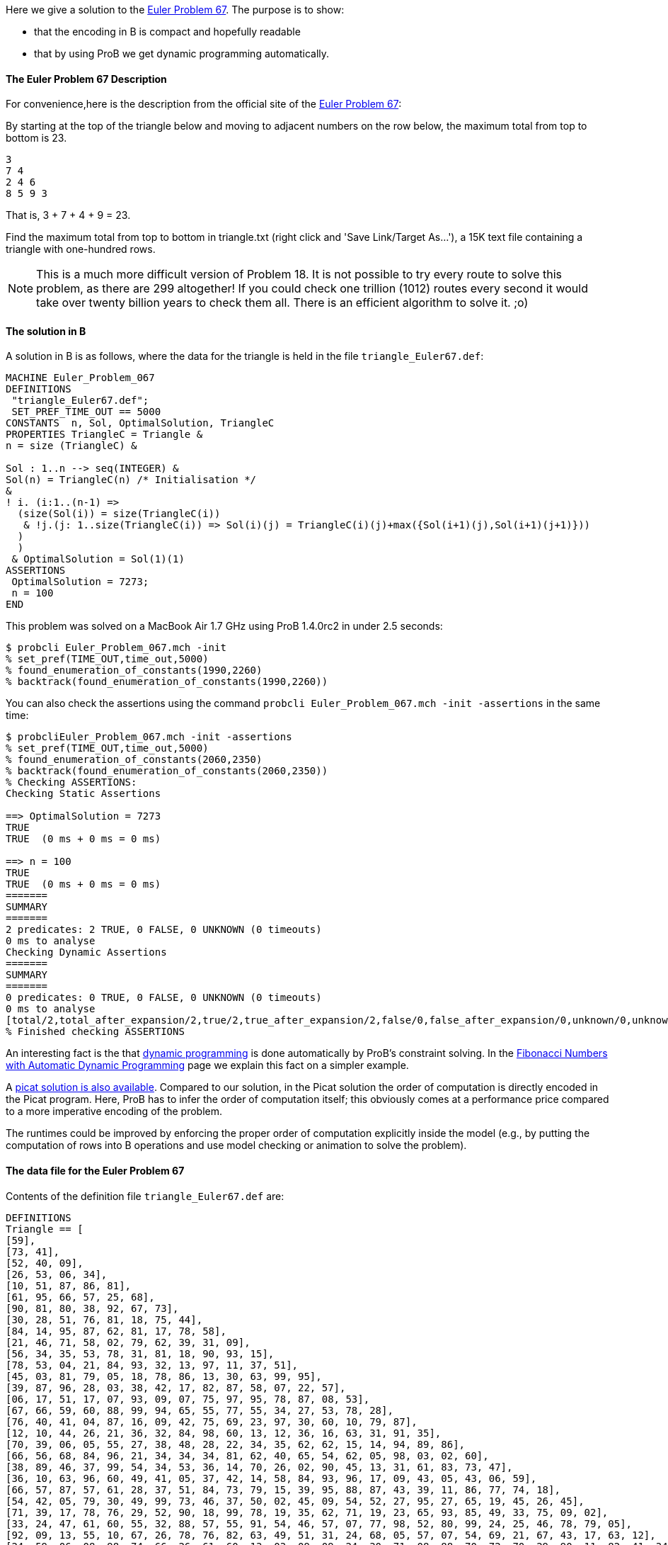 Here we give a solution to the https://projecteuler.net/problem=67[Euler
Problem 67]. The purpose is to show:

* that the encoding in B is compact and hopefully readable
* that by using ProB we get dynamic programming automatically.

[[the-euler-problem-67-description]]
The Euler Problem 67 Description
^^^^^^^^^^^^^^^^^^^^^^^^^^^^^^^^

For convenience,here is the description from the official site of the
https://projecteuler.net/problem=67[Euler Problem 67]:

By starting at the top of the triangle below and moving to adjacent
numbers on the row below, the maximum total from top to bottom is 23.

....
3
7 4
2 4 6
8 5 9 3
....

That is, 3 + 7 + 4 + 9 = 23.

Find the maximum total from top to bottom in triangle.txt (right click
and 'Save Link/Target As...'), a 15K text file containing a triangle
with one-hundred rows.

NOTE: This is a much more difficult version of Problem 18. It is not
possible to try every route to solve this problem, as there are 299
altogether! If you could check one trillion (1012) routes every second
it would take over twenty billion years to check them all. There is an
efficient algorithm to solve it. ;o)

[[the-solution-in-b]]
The solution in B
^^^^^^^^^^^^^^^^^

A solution in B is as follows, where the data for the triangle is held
in the file `triangle_Euler67.def`:

....
MACHINE Euler_Problem_067
DEFINITIONS
 "triangle_Euler67.def";
 SET_PREF_TIME_OUT == 5000
CONSTANTS  n, Sol, OptimalSolution, TriangleC
PROPERTIES TriangleC = Triangle &
n = size (TriangleC) &

Sol : 1..n --> seq(INTEGER) &
Sol(n) = TriangleC(n) /* Initialisation */
&
! i. (i:1..(n-1) =>
  (size(Sol(i)) = size(TriangleC(i))
   & !j.(j: 1..size(TriangleC(i)) => Sol(i)(j) = TriangleC(i)(j)+max({Sol(i+1)(j),Sol(i+1)(j+1)}))
  )
  )
 & OptimalSolution = Sol(1)(1)
ASSERTIONS
 OptimalSolution = 7273;
 n = 100
END
....

This problem was solved on a MacBook Air 1.7 GHz using ProB 1.4.0rc2 in
under 2.5 seconds:

....
$ probcli Euler_Problem_067.mch -init
% set_pref(TIME_OUT,time_out,5000)
% found_enumeration_of_constants(1990,2260)
% backtrack(found_enumeration_of_constants(1990,2260))
....

You can also check the assertions using the command
`probcli Euler_Problem_067.mch -init -assertions` in the same time:

....
$ probcliEuler_Problem_067.mch -init -assertions
% set_pref(TIME_OUT,time_out,5000)
% found_enumeration_of_constants(2060,2350)
% backtrack(found_enumeration_of_constants(2060,2350))
% Checking ASSERTIONS:
Checking Static Assertions

==> OptimalSolution = 7273
TRUE
TRUE  (0 ms + 0 ms = 0 ms)

==> n = 100
TRUE
TRUE  (0 ms + 0 ms = 0 ms)
=======
SUMMARY
=======
2 predicates: 2 TRUE, 0 FALSE, 0 UNKNOWN (0 timeouts)
0 ms to analyse
Checking Dynamic Assertions
=======
SUMMARY
=======
0 predicates: 0 TRUE, 0 FALSE, 0 UNKNOWN (0 timeouts)
0 ms to analyse
[total/2,total_after_expansion/2,true/2,true_after_expansion/2,false/0,false_after_expansion/0,unknown/0,unknown_after_expansion/0,timeout/0,runtime/0,enum_warning/0]
% Finished checking ASSERTIONS
....

An interesting fact is the that
http://en.wikipedia.org/wiki/Dynamic_programming[dynamic programming] is
done automatically by ProB's constraint solving. In the
link:/Fibonacci_Numbers_with_Automatic_Dynamic_Programming[Fibonacci
Numbers with Automatic Dynamic Programming] page we explain this fact on
a simpler example.

A http://picat-lang.org/euler/p67.pi[picat solution is also available].
Compared to our solution, in the Picat solution the order of computation
is directly encoded in the Picat program. Here, ProB has to infer the
order of computation itself; this obviously comes at a performance price
compared to a more imperative encoding of the problem.

The runtimes could be improved by enforcing the proper order of
computation explicitly inside the model (e.g., by putting the
computation of rows into B operations and use model checking or
animation to solve the problem).

[[the-data-file-for-the-euler-problem-67]]
The data file for the Euler Problem 67
^^^^^^^^^^^^^^^^^^^^^^^^^^^^^^^^^^^^^^

Contents of the definition file `triangle_Euler67.def` are:

....
DEFINITIONS
Triangle == [
[59],
[73, 41],
[52, 40, 09],
[26, 53, 06, 34],
[10, 51, 87, 86, 81],
[61, 95, 66, 57, 25, 68],
[90, 81, 80, 38, 92, 67, 73],
[30, 28, 51, 76, 81, 18, 75, 44],
[84, 14, 95, 87, 62, 81, 17, 78, 58],
[21, 46, 71, 58, 02, 79, 62, 39, 31, 09],
[56, 34, 35, 53, 78, 31, 81, 18, 90, 93, 15],
[78, 53, 04, 21, 84, 93, 32, 13, 97, 11, 37, 51],
[45, 03, 81, 79, 05, 18, 78, 86, 13, 30, 63, 99, 95],
[39, 87, 96, 28, 03, 38, 42, 17, 82, 87, 58, 07, 22, 57],
[06, 17, 51, 17, 07, 93, 09, 07, 75, 97, 95, 78, 87, 08, 53],
[67, 66, 59, 60, 88, 99, 94, 65, 55, 77, 55, 34, 27, 53, 78, 28],
[76, 40, 41, 04, 87, 16, 09, 42, 75, 69, 23, 97, 30, 60, 10, 79, 87],
[12, 10, 44, 26, 21, 36, 32, 84, 98, 60, 13, 12, 36, 16, 63, 31, 91, 35],
[70, 39, 06, 05, 55, 27, 38, 48, 28, 22, 34, 35, 62, 62, 15, 14, 94, 89, 86],
[66, 56, 68, 84, 96, 21, 34, 34, 34, 81, 62, 40, 65, 54, 62, 05, 98, 03, 02, 60],
[38, 89, 46, 37, 99, 54, 34, 53, 36, 14, 70, 26, 02, 90, 45, 13, 31, 61, 83, 73, 47],
[36, 10, 63, 96, 60, 49, 41, 05, 37, 42, 14, 58, 84, 93, 96, 17, 09, 43, 05, 43, 06, 59],
[66, 57, 87, 57, 61, 28, 37, 51, 84, 73, 79, 15, 39, 95, 88, 87, 43, 39, 11, 86, 77, 74, 18],
[54, 42, 05, 79, 30, 49, 99, 73, 46, 37, 50, 02, 45, 09, 54, 52, 27, 95, 27, 65, 19, 45, 26, 45],
[71, 39, 17, 78, 76, 29, 52, 90, 18, 99, 78, 19, 35, 62, 71, 19, 23, 65, 93, 85, 49, 33, 75, 09, 02],
[33, 24, 47, 61, 60, 55, 32, 88, 57, 55, 91, 54, 46, 57, 07, 77, 98, 52, 80, 99, 24, 25, 46, 78, 79, 05],
[92, 09, 13, 55, 10, 67, 26, 78, 76, 82, 63, 49, 51, 31, 24, 68, 05, 57, 07, 54, 69, 21, 67, 43, 17, 63, 12],
[24, 59, 06, 08, 98, 74, 66, 26, 61, 60, 13, 03, 09, 09, 24, 30, 71, 08, 88, 70, 72, 70, 29, 90, 11, 82, 41, 34],
[66, 82, 67, 04, 36, 60, 92, 77, 91, 85, 62, 49, 59, 61, 30, 90, 29, 94, 26, 41, 89, 04, 53, 22, 83, 41, 09, 74, 90],
[48, 28, 26, 37, 28, 52, 77, 26, 51, 32, 18, 98, 79, 36, 62, 13, 17, 08, 19, 54, 89, 29, 73, 68, 42, 14, 08, 16, 70, 37],
[37, 60, 69, 70, 72, 71, 09, 59, 13, 60, 38, 13, 57, 36, 09, 30, 43, 89, 30, 39, 15, 02, 44, 73, 05, 73, 26, 63, 56, 86, 12],
[55, 55, 85, 50, 62, 99, 84, 77, 28, 85, 03, 21, 27, 22, 19, 26, 82, 69, 54, 04, 13, 07, 85, 14, 01, 15, 70, 59, 89, 95, 10, 19],
[04, 09, 31, 92, 91, 38, 92, 86, 98, 75, 21, 05, 64, 42, 62, 84, 36, 20, 73, 42, 21, 23, 22, 51, 51, 79, 25, 45, 85, 53, 03, 43, 22],
[75, 63, 02, 49, 14, 12, 89, 14, 60, 78, 92, 16, 44, 82, 38, 30, 72, 11, 46, 52, 90, 27, 08, 65, 78, 03, 85, 41, 57, 79, 39, 52, 33, 48],
[78, 27, 56, 56, 39, 13, 19, 43, 86, 72, 58, 95, 39, 07, 04, 34, 21, 98, 39, 15, 39, 84, 89, 69, 84, 46, 37, 57, 59, 35, 59, 50, 26, 15, 93],
[42, 89, 36, 27, 78, 91, 24, 11, 17, 41, 05, 94, 07, 69, 51, 96, 03, 96, 47, 90, 90, 45, 91, 20, 50, 56, 10, 32, 36, 49, 04, 53, 85, 92, 25, 65],
[52, 09, 61, 30, 61, 97, 66, 21, 96, 92, 98, 90, 06, 34, 96, 60, 32, 69, 68, 33, 75, 84, 18, 31, 71, 50, 84, 63, 03, 03, 19, 11, 28, 42, 75, 45, 45],
[61, 31, 61, 68, 96, 34, 49, 39, 05, 71, 76, 59, 62, 67, 06, 47, 96, 99, 34, 21, 32, 47, 52, 07, 71, 60, 42, 72, 94, 56, 82, 83, 84, 40, 94, 87, 82, 46],
[01, 20, 60, 14, 17, 38, 26, 78, 66, 81, 45, 95, 18, 51, 98, 81, 48, 16, 53, 88, 37, 52, 69, 95, 72, 93, 22, 34, 98, 20, 54, 27, 73, 61, 56, 63, 60, 34, 63],
[93, 42, 94, 83, 47, 61, 27, 51, 79, 79, 45, 01, 44, 73, 31, 70, 83, 42, 88, 25, 53, 51, 30, 15, 65, 94, 80, 44, 61, 84, 12, 77, 02, 62, 02, 65, 94, 42, 14, 94],
[32, 73, 09, 67, 68, 29, 74, 98, 10, 19, 85, 48, 38, 31, 85, 67, 53, 93, 93, 77, 47, 67, 39, 72, 94, 53, 18, 43, 77, 40, 78, 32, 29, 59, 24, 06, 02, 83, 50, 60, 66],
[32, 01, 44, 30, 16, 51, 15, 81, 98, 15, 10, 62, 86, 79, 50, 62, 45, 60, 70, 38, 31, 85, 65, 61, 64, 06, 69, 84, 14, 22, 56, 43, 09, 48, 66, 69, 83, 91, 60, 40, 36, 61],
[92, 48, 22, 99, 15, 95, 64, 43, 01, 16, 94, 02, 99, 19, 17, 69, 11, 58, 97, 56, 89, 31, 77, 45, 67, 96, 12, 73, 08, 20, 36, 47, 81, 44, 50, 64, 68, 85, 40, 81, 85, 52, 09],
[91, 35, 92, 45, 32, 84, 62, 15, 19, 64, 21, 66, 06, 01, 52, 80, 62, 59, 12, 25, 88, 28, 91, 50, 40, 16, 22, 99, 92, 79, 87, 51, 21, 77, 74, 77, 07, 42, 38, 42, 74, 83, 02, 05],
[46, 19, 77, 66, 24, 18, 05, 32, 02, 84, 31, 99, 92, 58, 96, 72, 91, 36, 62, 99, 55, 29, 53, 42, 12, 37, 26, 58, 89, 50, 66, 19, 82, 75, 12, 48, 24, 87, 91, 85, 02, 07, 03, 76, 86],
[99, 98, 84, 93, 07, 17, 33, 61, 92, 20, 66, 60, 24, 66, 40, 30, 67, 05, 37, 29, 24, 96, 03, 27, 70, 62, 13, 04, 45, 47, 59, 88, 43, 20, 66, 15, 46, 92, 30, 04, 71, 66, 78, 70, 53, 99],
[67, 60, 38, 06, 88, 04, 17, 72, 10, 99, 71, 07, 42, 25, 54, 05, 26, 64, 91, 50, 45, 71, 06, 30, 67, 48, 69, 82, 08, 56, 80, 67, 18, 46, 66, 63, 01, 20, 08, 80, 47, 07, 91, 16, 03, 79, 87],
[18, 54, 78, 49, 80, 48, 77, 40, 68, 23, 60, 88, 58, 80, 33, 57, 11, 69, 55, 53, 64, 02, 94, 49, 60, 92, 16, 35, 81, 21, 82, 96, 25, 24, 96, 18, 02, 05, 49, 03, 50, 77, 06, 32, 84, 27, 18, 38],
[68, 01, 50, 04, 03, 21, 42, 94, 53, 24, 89, 05, 92, 26, 52, 36, 68, 11, 85, 01, 04, 42, 02, 45, 15, 06, 50, 04, 53, 73, 25, 74, 81, 88, 98, 21, 67, 84, 79, 97, 99, 20, 95, 04, 40, 46, 02, 58, 87],
[94, 10, 02, 78, 88, 52, 21, 03, 88, 60, 06, 53, 49, 71, 20, 91, 12, 65, 07, 49, 21, 22, 11, 41, 58, 99, 36, 16, 09, 48, 17, 24, 52, 36, 23, 15, 72, 16, 84, 56, 02, 99, 43, 76, 81, 71, 29, 39, 49, 17],
[64, 39, 59, 84, 86, 16, 17, 66, 03, 09, 43, 06, 64, 18, 63, 29, 68, 06, 23, 07, 87, 14, 26, 35, 17, 12, 98, 41, 53, 64, 78, 18, 98, 27, 28, 84, 80, 67, 75, 62, 10, 11, 76, 90, 54, 10, 05, 54, 41, 39, 66],
[43, 83, 18, 37, 32, 31, 52, 29, 95, 47, 08, 76, 35, 11, 04, 53, 35, 43, 34, 10, 52, 57, 12, 36, 20, 39, 40, 55, 78, 44, 07, 31, 38, 26, 08, 15, 56, 88, 86, 01, 52, 62, 10, 24, 32, 05, 60, 65, 53, 28, 57, 99],
[03, 50, 03, 52, 07, 73, 49, 92, 66, 80, 01, 46, 08, 67, 25, 36, 73, 93, 07, 42, 25, 53, 13, 96, 76, 83, 87, 90, 54, 89, 78, 22, 78, 91, 73, 51, 69, 09, 79, 94, 83, 53, 09, 40, 69, 62, 10, 79, 49, 47, 03, 81, 30],
[71, 54, 73, 33, 51, 76, 59, 54, 79, 37, 56, 45, 84, 17, 62, 21, 98, 69, 41, 95, 65, 24, 39, 37, 62, 03, 24, 48, 54, 64, 46, 82, 71, 78, 33, 67, 09, 16, 96, 68, 52, 74, 79, 68, 32, 21, 13, 78, 96, 60, 09, 69, 20, 36],
[73, 26, 21, 44, 46, 38, 17, 83, 65, 98, 07, 23, 52, 46, 61, 97, 33, 13, 60, 31, 70, 15, 36, 77, 31, 58, 56, 93, 75, 68, 21, 36, 69, 53, 90, 75, 25, 82, 39, 50, 65, 94, 29, 30, 11, 33, 11, 13, 96, 02, 56, 47, 07, 49, 02],
[76, 46, 73, 30, 10, 20, 60, 70, 14, 56, 34, 26, 37, 39, 48, 24, 55, 76, 84, 91, 39, 86, 95, 61, 50, 14, 53, 93, 64, 67, 37, 31, 10, 84, 42, 70, 48, 20, 10, 72, 60, 61, 84, 79, 69, 65, 99, 73, 89, 25, 85, 48, 92, 56, 97, 16],
[03, 14, 80, 27, 22, 30, 44, 27, 67, 75, 79, 32, 51, 54, 81, 29, 65, 14, 19, 04, 13, 82, 04, 91, 43, 40, 12, 52, 29, 99, 07, 76, 60, 25, 01, 07, 61, 71, 37, 92, 40, 47, 99, 66, 57, 01, 43, 44, 22, 40, 53, 53, 09, 69, 26, 81, 07],
[49, 80, 56, 90, 93, 87, 47, 13, 75, 28, 87, 23, 72, 79, 32, 18, 27, 20, 28, 10, 37, 59, 21, 18, 70, 04, 79, 96, 03, 31, 45, 71, 81, 06, 14, 18, 17, 05, 31, 50, 92, 79, 23, 47, 09, 39, 47, 91, 43, 54, 69, 47, 42, 95, 62, 46, 32, 85],
[37, 18, 62, 85, 87, 28, 64, 05, 77, 51, 47, 26, 30, 65, 05, 70, 65, 75, 59, 80, 42, 52, 25, 20, 44, 10, 92, 17, 71, 95, 52, 14, 77, 13, 24, 55, 11, 65, 26, 91, 01, 30, 63, 15, 49, 48, 41, 17, 67, 47, 03, 68, 20, 90, 98, 32, 04, 40, 68],
[90, 51, 58, 60, 06, 55, 23, 68, 05, 19, 76, 94, 82, 36, 96, 43, 38, 90, 87, 28, 33, 83, 05, 17, 70, 83, 96, 93, 06, 04, 78, 47, 80, 06, 23, 84, 75, 23, 87, 72, 99, 14, 50, 98, 92, 38, 90, 64, 61, 58, 76, 94, 36, 66, 87, 80, 51, 35, 61, 38],
[57, 95, 64, 06, 53, 36, 82, 51, 40, 33, 47, 14, 07, 98, 78, 65, 39, 58, 53, 06, 50, 53, 04, 69, 40, 68, 36, 69, 75, 78, 75, 60, 03, 32, 39, 24, 74, 47, 26, 90, 13, 40, 44, 71, 90, 76, 51, 24, 36, 50, 25, 45, 70, 80, 61, 80, 61, 43, 90, 64, 11],
[18, 29, 86, 56, 68, 42, 79, 10, 42, 44, 30, 12, 96, 18, 23, 18, 52, 59, 02, 99, 67, 46, 60, 86, 43, 38, 55, 17, 44, 93, 42, 21, 55, 14, 47, 34, 55, 16, 49, 24, 23, 29, 96, 51, 55, 10, 46, 53, 27, 92, 27, 46, 63, 57, 30, 65, 43, 27, 21, 20, 24, 83],
[81, 72, 93, 19, 69, 52, 48, 01, 13, 83, 92, 69, 20, 48, 69, 59, 20, 62, 05, 42, 28, 89, 90, 99, 32, 72, 84, 17, 08, 87, 36, 03, 60, 31, 36, 36, 81, 26, 97, 36, 48, 54, 56, 56, 27, 16, 91, 08, 23, 11, 87, 99, 33, 47, 02, 14, 44, 73, 70, 99, 43, 35, 33],
[90, 56, 61, 86, 56, 12, 70, 59, 63, 32, 01, 15, 81, 47, 71, 76, 95, 32, 65, 80, 54, 70, 34, 51, 40, 45, 33, 04, 64, 55, 78, 68, 88, 47, 31, 47, 68, 87, 03, 84, 23, 44, 89, 72, 35, 08, 31, 76, 63, 26, 90, 85, 96, 67, 65, 91, 19, 14, 17, 86, 04, 71, 32, 95],
[37, 13, 04, 22, 64, 37, 37, 28, 56, 62, 86, 33, 07, 37, 10, 44, 52, 82, 52, 06, 19, 52, 57, 75, 90, 26, 91, 24, 06, 21, 14, 67, 76, 30, 46, 14, 35, 89, 89, 41, 03, 64, 56, 97, 87, 63, 22, 34, 03, 79, 17, 45, 11, 53, 25, 56, 96, 61, 23, 18, 63, 31, 37, 37, 47],
[77, 23, 26, 70, 72, 76, 77, 04, 28, 64, 71, 69, 14, 85, 96, 54, 95, 48, 06, 62, 99, 83, 86, 77, 97, 75, 71, 66, 30, 19, 57, 90, 33, 01, 60, 61, 14, 12, 90, 99, 32, 77, 56, 41, 18, 14, 87, 49, 10, 14, 90, 64, 18, 50, 21, 74, 14, 16, 88, 05, 45, 73, 82, 47, 74, 44],
[22, 97, 41, 13, 34, 31, 54, 61, 56, 94, 03, 24, 59, 27, 98, 77, 04, 09, 37, 40, 12, 26, 87, 09, 71, 70, 07, 18, 64, 57, 80, 21, 12, 71, 83, 94, 60, 39, 73, 79, 73, 19, 97, 32, 64, 29, 41, 07, 48, 84, 85, 67, 12, 74, 95, 20, 24, 52, 41, 67, 56, 61, 29, 93, 35, 72, 69],
[72, 23, 63, 66, 01, 11, 07, 30, 52, 56, 95, 16, 65, 26, 83, 90, 50, 74, 60, 18, 16, 48, 43, 77, 37, 11, 99, 98, 30, 94, 91, 26, 62, 73, 45, 12, 87, 73, 47, 27, 01, 88, 66, 99, 21, 41, 95, 80, 02, 53, 23, 32, 61, 48, 32, 43, 43, 83, 14, 66, 95, 91, 19, 81, 80, 67, 25, 88],
[08, 62, 32, 18, 92, 14, 83, 71, 37, 96, 11, 83, 39, 99, 05, 16, 23, 27, 10, 67, 02, 25, 44, 11, 55, 31, 46, 64, 41, 56, 44, 74, 26, 81, 51, 31, 45, 85, 87, 09, 81, 95, 22, 28, 76, 69, 46, 48, 64, 87, 67, 76, 27, 89, 31, 11, 74, 16, 62, 03, 60, 94, 42, 47, 09, 34, 94, 93, 72],
[56, 18, 90, 18, 42, 17, 42, 32, 14, 86, 06, 53, 33, 95, 99, 35, 29, 15, 44, 20, 49, 59, 25, 54, 34, 59, 84, 21, 23, 54, 35, 90, 78, 16, 93, 13, 37, 88, 54, 19, 86, 67, 68, 55, 66, 84, 65, 42, 98, 37, 87, 56, 33, 28, 58, 38, 28, 38, 66, 27, 52, 21, 81, 15, 08, 22, 97, 32, 85, 27],
[91, 53, 40, 28, 13, 34, 91, 25, 01, 63, 50, 37, 22, 49, 71, 58, 32, 28, 30, 18, 68, 94, 23, 83, 63, 62, 94, 76, 80, 41, 90, 22, 82, 52, 29, 12, 18, 56, 10, 08, 35, 14, 37, 57, 23, 65, 67, 40, 72, 39, 93, 39, 70, 89, 40, 34, 07, 46, 94, 22, 20, 05, 53, 64, 56, 30, 05, 56, 61, 88, 27],
[23, 95, 11, 12, 37, 69, 68, 24, 66, 10, 87, 70, 43, 50, 75, 07, 62, 41, 83, 58, 95, 93, 89, 79, 45, 39, 02, 22, 05, 22, 95, 43, 62, 11, 68, 29, 17, 40, 26, 44, 25, 71, 87, 16, 70, 85, 19, 25, 59, 94, 90, 41, 41, 80, 61, 70, 55, 60, 84, 33, 95, 76, 42, 63, 15, 09, 03, 40, 38, 12, 03, 32],
[09, 84, 56, 80, 61, 55, 85, 97, 16, 94, 82, 94, 98, 57, 84, 30, 84, 48, 93, 90, 71, 05, 95, 90, 73, 17, 30, 98, 40, 64, 65, 89, 07, 79, 09, 19, 56, 36, 42, 30, 23, 69, 73, 72, 07, 05, 27, 61, 24, 31, 43, 48, 71, 84, 21, 28, 26, 65, 65, 59, 65, 74, 77, 20, 10, 81, 61, 84, 95, 08, 52, 23, 70],
[47, 81, 28, 09, 98, 51, 67, 64, 35, 51, 59, 36, 92, 82, 77, 65, 80, 24, 72, 53, 22, 07, 27, 10, 21, 28, 30, 22, 48, 82, 80, 48, 56, 20, 14, 43, 18, 25, 50, 95, 90, 31, 77, 08, 09, 48, 44, 80, 90, 22, 93, 45, 82, 17, 13, 96, 25, 26, 08, 73, 34, 99, 06, 49, 24, 06, 83, 51, 40, 14, 15, 10, 25, 01],
[54, 25, 10, 81, 30, 64, 24, 74, 75, 80, 36, 75, 82, 60, 22, 69, 72, 91, 45, 67, 03, 62, 79, 54, 89, 74, 44, 83, 64, 96, 66, 73, 44, 30, 74, 50, 37, 05, 09, 97, 70, 01, 60, 46, 37, 91, 39, 75, 75, 18, 58, 52, 72, 78, 51, 81, 86, 52, 08, 97, 01, 46, 43, 66, 98, 62, 81, 18, 70, 93, 73, 08, 32, 46, 34],
[96, 80, 82, 07, 59, 71, 92, 53, 19, 20, 88, 66, 03, 26, 26, 10, 24, 27, 50, 82, 94, 73, 63, 08, 51, 33, 22, 45, 19, 13, 58, 33, 90, 15, 22, 50, 36, 13, 55, 06, 35, 47, 82, 52, 33, 61, 36, 27, 28, 46, 98, 14, 73, 20, 73, 32, 16, 26, 80, 53, 47, 66, 76, 38, 94, 45, 02, 01, 22, 52, 47, 96, 64, 58, 52, 39],
[88, 46, 23, 39, 74, 63, 81, 64, 20, 90, 33, 33, 76, 55, 58, 26, 10, 46, 42, 26, 74, 74, 12, 83, 32, 43, 09, 02, 73, 55, 86, 54, 85, 34, 28, 23, 29, 79, 91, 62, 47, 41, 82, 87, 99, 22, 48, 90, 20, 05, 96, 75, 95, 04, 43, 28, 81, 39, 81, 01, 28, 42, 78, 25, 39, 77, 90, 57, 58, 98, 17, 36, 73, 22, 63, 74, 51],
[29, 39, 74, 94, 95, 78, 64, 24, 38, 86, 63, 87, 93, 06, 70, 92, 22, 16, 80, 64, 29, 52, 20, 27, 23, 50, 14, 13, 87, 15, 72, 96, 81, 22, 08, 49, 72, 30, 70, 24, 79, 31, 16, 64, 59, 21, 89, 34, 96, 91, 48, 76, 43, 53, 88, 01, 57, 80, 23, 81, 90, 79, 58, 01, 80, 87, 17, 99, 86, 90, 72, 63, 32, 69, 14, 28, 88, 69],
[37, 17, 71, 95, 56, 93, 71, 35, 43, 45, 04, 98, 92, 94, 84, 96, 11, 30, 31, 27, 31, 60, 92, 03, 48, 05, 98, 91, 86, 94, 35, 90, 90, 08, 48, 19, 33, 28, 68, 37, 59, 26, 65, 96, 50, 68, 22, 07, 09, 49, 34, 31, 77, 49, 43, 06, 75, 17, 81, 87, 61, 79, 52, 26, 27, 72, 29, 50, 07, 98, 86, 01, 17, 10, 46, 64, 24, 18, 56],
[51, 30, 25, 94, 88, 85, 79, 91, 40, 33, 63, 84, 49, 67, 98, 92, 15, 26, 75, 19, 82, 05, 18, 78, 65, 93, 61, 48, 91, 43, 59, 41, 70, 51, 22, 15, 92, 81, 67, 91, 46, 98, 11, 11, 65, 31, 66, 10, 98, 65, 83, 21, 05, 56, 05, 98, 73, 67, 46, 74, 69, 34, 08, 30, 05, 52, 07, 98, 32, 95, 30, 94, 65, 50, 24, 63, 28, 81, 99, 57],
[19, 23, 61, 36, 09, 89, 71, 98, 65, 17, 30, 29, 89, 26, 79, 74, 94, 11, 44, 48, 97, 54, 81, 55, 39, 66, 69, 45, 28, 47, 13, 86, 15, 76, 74, 70, 84, 32, 36, 33, 79, 20, 78, 14, 41, 47, 89, 28, 81, 05, 99, 66, 81, 86, 38, 26, 06, 25, 13, 60, 54, 55, 23, 53, 27, 05, 89, 25, 23, 11, 13, 54, 59, 54, 56, 34, 16, 24, 53, 44, 06],
[13, 40, 57, 72, 21, 15, 60, 08, 04, 19, 11, 98, 34, 45, 09, 97, 86, 71, 03, 15, 56, 19, 15, 44, 97, 31, 90, 04, 87, 87, 76, 08, 12, 30, 24, 62, 84, 28, 12, 85, 82, 53, 99, 52, 13, 94, 06, 65, 97, 86, 09, 50, 94, 68, 69, 74, 30, 67, 87, 94, 63, 07, 78, 27, 80, 36, 69, 41, 06, 92, 32, 78, 37, 82, 30, 05, 18, 87, 99, 72, 19, 99],
[44, 20, 55, 77, 69, 91, 27, 31, 28, 81, 80, 27, 02, 07, 97, 23, 95, 98, 12, 25, 75, 29, 47, 71, 07, 47, 78, 39, 41, 59, 27, 76, 13, 15, 66, 61, 68, 35, 69, 86, 16, 53, 67, 63, 99, 85, 41, 56, 08, 28, 33, 40, 94, 76, 90, 85, 31, 70, 24, 65, 84, 65, 99, 82, 19, 25, 54, 37, 21, 46, 33, 02, 52, 99, 51, 33, 26, 04, 87, 02, 08, 18, 96],
[54, 42, 61, 45, 91, 06, 64, 79, 80, 82, 32, 16, 83, 63, 42, 49, 19, 78, 65, 97, 40, 42, 14, 61, 49, 34, 04, 18, 25, 98, 59, 30, 82, 72, 26, 88, 54, 36, 21, 75, 03, 88, 99, 53, 46, 51, 55, 78, 22, 94, 34, 40, 68, 87, 84, 25, 30, 76, 25, 08, 92, 84, 42, 61, 40, 38, 09, 99, 40, 23, 29, 39, 46, 55, 10, 90, 35, 84, 56, 70, 63, 23, 91, 39],
[52, 92, 03, 71, 89, 07, 09, 37, 68, 66, 58, 20, 44, 92, 51, 56, 13, 71, 79, 99, 26, 37, 02, 06, 16, 67, 36, 52, 58, 16, 79, 73, 56, 60, 59, 27, 44, 77, 94, 82, 20, 50, 98, 33, 09, 87, 94, 37, 40, 83, 64, 83, 58, 85, 17, 76, 53, 02, 83, 52, 22, 27, 39, 20, 48, 92, 45, 21, 09, 42, 24, 23, 12, 37, 52, 28, 50, 78, 79, 20, 86, 62, 73, 20, 59],
[54, 96, 80, 15, 91, 90, 99, 70, 10, 09, 58, 90, 93, 50, 81, 99, 54, 38, 36, 10, 30, 11, 35, 84, 16, 45, 82, 18, 11, 97, 36, 43, 96, 79, 97, 65, 40, 48, 23, 19, 17, 31, 64, 52, 65, 65, 37, 32, 65, 76, 99, 79, 34, 65, 79, 27, 55, 33, 03, 01, 33, 27, 61, 28, 66, 08, 04, 70, 49, 46, 48, 83, 01, 45, 19, 96, 13, 81, 14, 21, 31, 79, 93, 85, 50, 05],
[92, 92, 48, 84, 59, 98, 31, 53, 23, 27, 15, 22, 79, 95, 24, 76, 05, 79, 16, 93, 97, 89, 38, 89, 42, 83, 02, 88, 94, 95, 82, 21, 01, 97, 48, 39, 31, 78, 09, 65, 50, 56, 97, 61, 01, 07, 65, 27, 21, 23, 14, 15, 80, 97, 44, 78, 49, 35, 33, 45, 81, 74, 34, 05, 31, 57, 09, 38, 94, 07, 69, 54, 69, 32, 65, 68, 46, 68, 78, 90, 24, 28, 49, 51, 45, 86, 35],
[41, 63, 89, 76, 87, 31, 86, 09, 46, 14, 87, 82, 22, 29, 47, 16, 13, 10, 70, 72, 82, 95, 48, 64, 58, 43, 13, 75, 42, 69, 21, 12, 67, 13, 64, 85, 58, 23, 98, 09, 37, 76, 05, 22, 31, 12, 66, 50, 29, 99, 86, 72, 45, 25, 10, 28, 19, 06, 90, 43, 29, 31, 67, 79, 46, 25, 74, 14, 97, 35, 76, 37, 65, 46, 23, 82, 06, 22, 30, 76, 93, 66, 94, 17, 96, 13, 20, 72],
[63, 40, 78, 08, 52, 09, 90, 41, 70, 28, 36, 14, 46, 44, 85, 96, 24, 52, 58, 15, 87, 37, 05, 98, 99, 39, 13, 61, 76, 38, 44, 99, 83, 74, 90, 22, 53, 80, 56, 98, 30, 51, 63, 39, 44, 30, 91, 91, 04, 22, 27, 73, 17, 35, 53, 18, 35, 45, 54, 56, 27, 78, 48, 13, 69, 36, 44, 38, 71, 25, 30, 56, 15, 22, 73, 43, 32, 69, 59, 25, 93, 83, 45, 11, 34, 94, 44, 39, 92],
[12, 36, 56, 88, 13, 96, 16, 12, 55, 54, 11, 47, 19, 78, 17, 17, 68, 81, 77, 51, 42, 55, 99, 85, 66, 27, 81, 79, 93, 42, 65, 61, 69, 74, 14, 01, 18, 56, 12, 01, 58, 37, 91, 22, 42, 66, 83, 25, 19, 04, 96, 41, 25, 45, 18, 69, 96, 88, 36, 93, 10, 12, 98, 32, 44, 83, 83, 04, 72, 91, 04, 27, 73, 07, 34, 37, 71, 60, 59, 31, 01, 54, 54, 44, 96, 93, 83, 36, 04, 45],
[30, 18, 22, 20, 42, 96, 65, 79, 17, 41, 55, 69, 94, 81, 29, 80, 91, 31, 85, 25, 47, 26, 43, 49, 02, 99, 34, 67, 99, 76, 16, 14, 15, 93, 08, 32, 99, 44, 61, 77, 67, 50, 43, 55, 87, 55, 53, 72, 17, 46, 62, 25, 50, 99, 73, 05, 93, 48, 17, 31, 70, 80, 59, 09, 44, 59, 45, 13, 74, 66, 58, 94, 87, 73, 16, 14, 85, 38, 74, 99, 64, 23, 79, 28, 71, 42, 20, 37, 82, 31, 23],
[51, 96, 39, 65, 46, 71, 56, 13, 29, 68, 53, 86, 45, 33, 51, 49, 12, 91, 21, 21, 76, 85, 02, 17, 98, 15, 46, 12, 60, 21, 88, 30, 92, 83, 44, 59, 42, 50, 27, 88, 46, 86, 94, 73, 45, 54, 23, 24, 14, 10, 94, 21, 20, 34, 23, 51, 04, 83, 99, 75, 90, 63, 60, 16, 22, 33, 83, 70, 11, 32, 10, 50, 29, 30, 83, 46, 11, 05, 31, 17, 86, 42, 49, 01, 44, 63, 28, 60, 07, 78, 95, 40],
[44, 61, 89, 59, 04, 49, 51, 27, 69, 71, 46, 76, 44, 04, 09, 34, 56, 39, 15, 06, 94, 91, 75, 90, 65, 27, 56, 23, 74, 06, 23, 33, 36, 69, 14, 39, 05, 34, 35, 57, 33, 22, 76, 46, 56, 10, 61, 65, 98, 09, 16, 69, 04, 62, 65, 18, 99, 76, 49, 18, 72, 66, 73, 83, 82, 40, 76, 31, 89, 91, 27, 88, 17, 35, 41, 35, 32, 51, 32, 67, 52, 68, 74, 85, 80, 57, 07, 11, 62, 66, 47, 22, 67],
[65, 37, 19, 97, 26, 17, 16, 24, 24, 17, 50, 37, 64, 82, 24, 36, 32, 11, 68, 34, 69, 31, 32, 89, 79, 93, 96, 68, 49, 90, 14, 23, 04, 04, 67, 99, 81, 74, 70, 74, 36, 96, 68, 09, 64, 39, 88, 35, 54, 89, 96, 58, 66, 27, 88, 97, 32, 14, 06, 35, 78, 20, 71, 06, 85, 66, 57, 02, 58, 91, 72, 05, 29, 56, 73, 48, 86, 52, 09, 93, 22, 57, 79, 42, 12, 01, 31, 68, 17, 59, 63, 76, 07, 77],
[73, 81, 14, 13, 17, 20, 11, 09, 01, 83, 08, 85, 91, 70, 84, 63, 62, 77, 37, 07, 47, 01, 59, 95, 39, 69, 39, 21, 99, 09, 87, 02, 97, 16, 92, 36, 74, 71, 90, 66, 33, 73, 73, 75, 52, 91, 11, 12, 26, 53, 05, 26, 26, 48, 61, 50, 90, 65, 01, 87, 42, 47, 74, 35, 22, 73, 24, 26, 56, 70, 52, 05, 48, 41, 31, 18, 83, 27, 21, 39, 80, 85, 26, 08, 44, 02, 71, 07, 63, 22, 05, 52, 19, 08, 20],
[17, 25, 21, 11, 72, 93, 33, 49, 64, 23, 53, 82, 03, 13, 91, 65, 85, 02, 40, 05, 42, 31, 77, 42, 05, 36, 06, 54, 04, 58, 07, 76, 87, 83, 25, 57, 66, 12, 74, 33, 85, 37, 74, 32, 20, 69, 03, 97, 91, 68, 82, 44, 19, 14, 89, 28, 85, 85, 80, 53, 34, 87, 58, 98, 88, 78, 48, 65, 98, 40, 11, 57, 10, 67, 70, 81, 60, 79, 74, 72, 97, 59, 79, 47, 30, 20, 54, 80, 89, 91, 14, 05, 33, 36, 79, 39],
[60, 85, 59, 39, 60, 07, 57, 76, 77, 92, 06, 35, 15, 72, 23, 41, 45, 52, 95, 18, 64, 79, 86, 53, 56, 31, 69, 11, 91, 31, 84, 50, 44, 82, 22, 81, 41, 40, 30, 42, 30, 91, 48, 94, 74, 76, 64, 58, 74, 25, 96, 57, 14, 19, 03, 99, 28, 83, 15, 75, 99, 01, 89, 85, 79, 50, 03, 95, 32, 67, 44, 08, 07, 41, 62, 64, 29, 20, 14, 76, 26, 55, 48, 71, 69, 66, 19, 72, 44, 25, 14, 01, 48, 74, 12, 98, 07],
[64, 66, 84, 24, 18, 16, 27, 48, 20, 14, 47, 69, 30, 86, 48, 40, 23, 16, 61, 21, 51, 50, 26, 47, 35, 33, 91, 28, 78, 64, 43, 68, 04, 79, 51, 08, 19, 60, 52, 95, 06, 68, 46, 86, 35, 97, 27, 58, 04, 65, 30, 58, 99, 12, 12, 75, 91, 39, 50, 31, 42, 64, 70, 04, 46, 07, 98, 73, 98, 93, 37, 89, 77, 91, 64, 71, 64, 65, 66, 21, 78, 62, 81, 74, 42, 20, 83, 70, 73, 95, 78, 45, 92, 27, 34, 53, 71, 15],
[30, 11, 85, 31, 34, 71, 13, 48, 05, 14, 44, 03, 19, 67, 23, 73, 19, 57, 06, 90, 94, 72, 57, 69, 81, 62, 59, 68, 88, 57, 55, 69, 49, 13, 07, 87, 97, 80, 89, 05, 71, 05, 05, 26, 38, 40, 16, 62, 45, 99, 18, 38, 98, 24, 21, 26, 62, 74, 69, 04, 85, 57, 77, 35, 58, 67, 91, 79, 79, 57, 86, 28, 66, 34, 72, 51, 76, 78, 36, 95, 63, 90, 08, 78, 47, 63, 45, 31, 22, 70, 52, 48, 79, 94, 15, 77, 61, 67, 68],
[23, 33, 44, 81, 80, 92, 93, 75, 94, 88, 23, 61, 39, 76, 22, 03, 28, 94, 32, 06, 49, 65, 41, 34, 18, 23, 08, 47, 62, 60, 03, 63, 33, 13, 80, 52, 31, 54, 73, 43, 70, 26, 16, 69, 57, 87, 83, 31, 03, 93, 70, 81, 47, 95, 77, 44, 29, 68, 39, 51, 56, 59, 63, 07, 25, 70, 07, 77, 43, 53, 64, 03, 94, 42, 95, 39, 18, 01, 66, 21, 16, 97, 20, 50, 90, 16, 70, 10, 95, 69, 29, 06, 25, 61, 41, 26, 15, 59, 63, 35]
]
....
